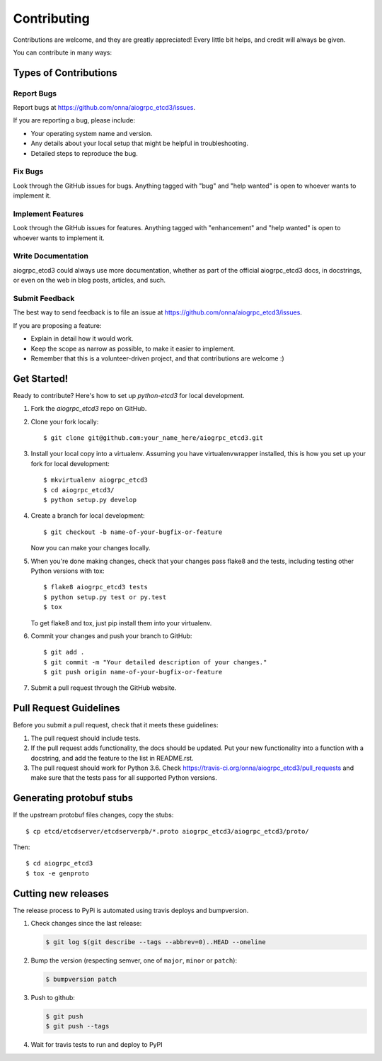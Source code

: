 .. highlight:: shell

============
Contributing
============

Contributions are welcome, and they are greatly appreciated! Every
little bit helps, and credit will always be given.

You can contribute in many ways:

Types of Contributions
----------------------

Report Bugs
~~~~~~~~~~~

Report bugs at https://github.com/onna/aiogrpc_etcd3/issues.

If you are reporting a bug, please include:

* Your operating system name and version.
* Any details about your local setup that might be helpful in troubleshooting.
* Detailed steps to reproduce the bug.

Fix Bugs
~~~~~~~~

Look through the GitHub issues for bugs. Anything tagged with "bug"
and "help wanted" is open to whoever wants to implement it.

Implement Features
~~~~~~~~~~~~~~~~~~

Look through the GitHub issues for features. Anything tagged with "enhancement"
and "help wanted" is open to whoever wants to implement it.

Write Documentation
~~~~~~~~~~~~~~~~~~~

aiogrpc_etcd3 could always use more documentation, whether as part of the
official aiogrpc_etcd3 docs, in docstrings, or even on the web in blog posts,
articles, and such.

Submit Feedback
~~~~~~~~~~~~~~~

The best way to send feedback is to file an issue at https://github.com/onna/aiogrpc_etcd3/issues.

If you are proposing a feature:

* Explain in detail how it would work.
* Keep the scope as narrow as possible, to make it easier to implement.
* Remember that this is a volunteer-driven project, and that contributions
  are welcome :)

Get Started!
------------

Ready to contribute? Here's how to set up `python-etcd3` for local development.

1. Fork the `aiogrpc_etcd3` repo on GitHub.
2. Clone your fork locally::

    $ git clone git@github.com:your_name_here/aiogrpc_etcd3.git

3. Install your local copy into a virtualenv. Assuming you have virtualenvwrapper installed, this is how you set up your fork for local development::

    $ mkvirtualenv aiogrpc_etcd3
    $ cd aiogrpc_etcd3/
    $ python setup.py develop

4. Create a branch for local development::

    $ git checkout -b name-of-your-bugfix-or-feature

   Now you can make your changes locally.

5. When you're done making changes, check that your changes pass flake8 and the tests, including testing other Python versions with tox::

    $ flake8 aiogrpc_etcd3 tests
    $ python setup.py test or py.test
    $ tox

   To get flake8 and tox, just pip install them into your virtualenv.

6. Commit your changes and push your branch to GitHub::

    $ git add .
    $ git commit -m "Your detailed description of your changes."
    $ git push origin name-of-your-bugfix-or-feature

7. Submit a pull request through the GitHub website.

Pull Request Guidelines
-----------------------

Before you submit a pull request, check that it meets these guidelines:

1. The pull request should include tests.
2. If the pull request adds functionality, the docs should be updated. Put
   your new functionality into a function with a docstring, and add the
   feature to the list in README.rst.
3. The pull request should work for Python 3.6. Check
   https://travis-ci.org/onna/aiogrpc_etcd3/pull_requests
   and make sure that the tests pass for all supported Python versions.

Generating protobuf stubs
-------------------------

If the upstream protobuf files changes, copy the stubs::

    $ cp etcd/etcdserver/etcdserverpb/*.proto aiogrpc_etcd3/aiogrpc_etcd3/proto/

Then::

    $ cd aiogrpc_etcd3
    $ tox -e genproto


Cutting new releases
--------------------

The release process to PyPi is automated using travis deploys and bumpversion.

1. Check changes since the last release:

   .. code-block:: bash

       $ git log $(git describe --tags --abbrev=0)..HEAD --oneline

2. Bump the version (respecting semver, one of ``major``, ``minor`` or
   ``patch``):

   .. code-block:: bash

       $ bumpversion patch

3. Push to github:

   .. code-block:: bash

       $ git push
       $ git push --tags

4. Wait for travis tests to run and deploy to PyPI